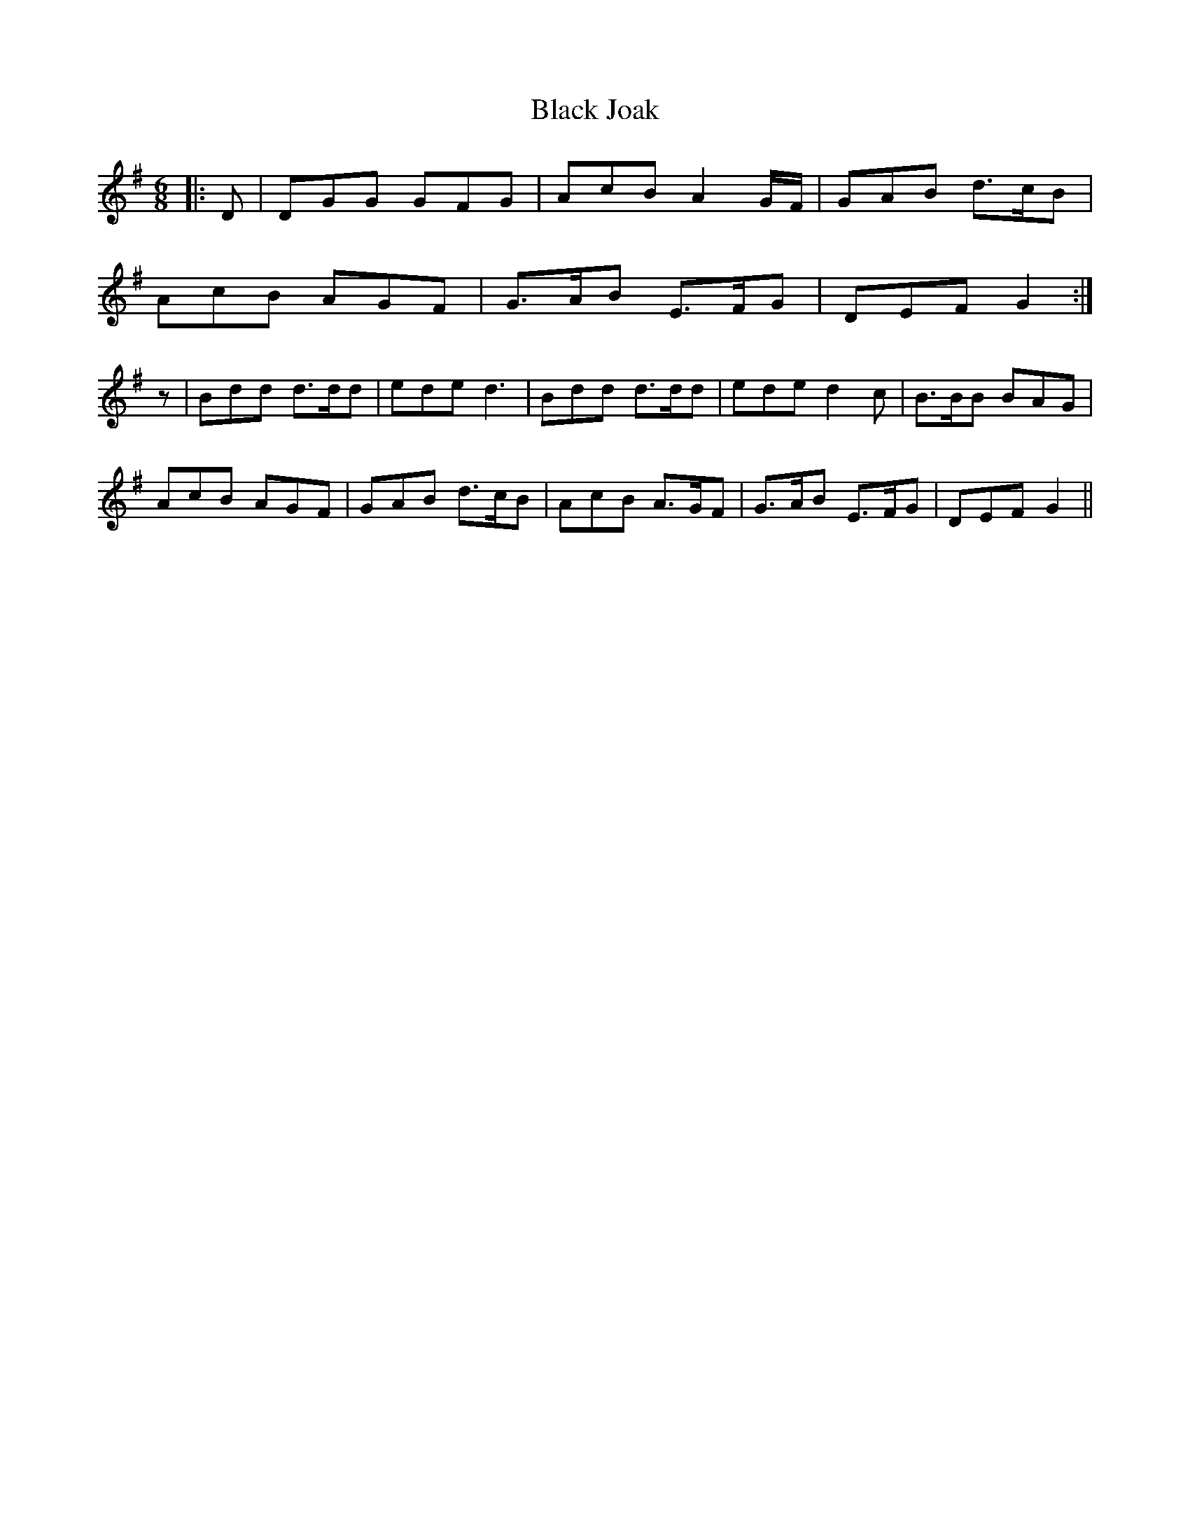 X: 3839
T: Black Joak
R: jig
M: 6/8
K: Gmajor
|:D|DGG GFG|AcB A2 G/F/|GAB d>cB|
AcB AGF|G>AB E>FG|DEF G2:|
z|Bdd d>dd|ede d3|Bdd d>dd|ede d2c|B>BB BAG|
AcB AGF|GAB d>cB|AcB A>GF|G>AB E>FG|DEF G2||


